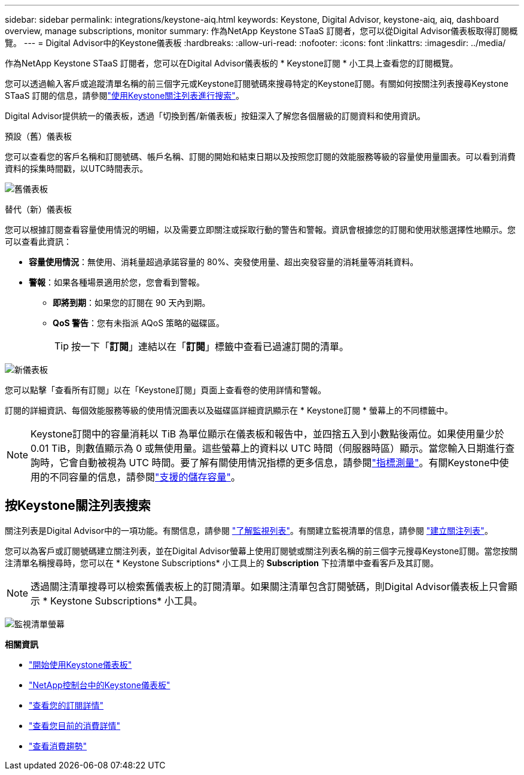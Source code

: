 ---
sidebar: sidebar 
permalink: integrations/keystone-aiq.html 
keywords: Keystone, Digital Advisor, keystone-aiq, aiq, dashboard overview, manage subscriptions, monitor 
summary: 作為NetApp Keystone STaaS 訂閱者，您可以從Digital Advisor儀表板取得訂閱概覽。 
---
= Digital Advisor中的Keystone儀表板
:hardbreaks:
:allow-uri-read: 
:nofooter: 
:icons: font
:linkattrs: 
:imagesdir: ../media/


[role="lead"]
作為NetApp Keystone STaaS 訂閱者，您可以在Digital Advisor儀表板的 * Keystone訂閱 * 小工具上查看您的訂閱概覽。

您可以透過輸入客戶或追蹤清單名稱的前三個字元或Keystone訂閱號碼來搜尋特定的Keystone訂閱。有關如何按關注列表搜尋Keystone STaaS 訂閱的信息，請參閱link:../integrations/keystone-aiq.html#search-by-keystone-watchlists["使用Keystone關注列表進行搜索"]。

Digital Advisor提供統一的儀表板，透過「切換到舊/新儀表板」按鈕深入了解您各個層級的訂閱資料和使用資訊。

.預設（舊）儀表板
您可以查看您的客戶名稱和訂閱號碼、帳戶名稱、訂閱的開始和結束日期以及按照您訂閱的效能服務等級的容量使用量圖表。可以看到消費資料的採集時間戳，以UTC時間表示。

image:old-db-3.png["舊儀表板"]

.替代（新）儀表板
您可以根據訂閱查看容量使用情況的明細，以及需要立即關注或採取行動的警告和警報。資訊會根據您的訂閱和使用狀態選擇性地顯示。您可以查看此資訊：

* *容量使用情況*：無使用、消耗量超過承諾容量的 80%、突發使用量、超出突發容量的消耗量等消耗資料。
* *警報*：如果各種場景適用於您，您會看到警報。
+
** *即將到期*：如果您的訂閱在 90 天內到期。
** *QoS 警告*：您有未指派 AQoS 策略的磁碟區。
+

TIP: 按一下「*訂閱*」連結以在「*訂閱*」標籤中查看已過濾訂閱的清單。





image:new-db-4.png["新儀表板"]

您可以點擊「查看所有訂閱」以在「Keystone訂閱」頁面上查看卷的使用詳情和警報。

訂閱的詳細資訊、每個效能服務等級的使用情況圖表以及磁碟區詳細資訊顯示在 * Keystone訂閱 * 螢幕上的不同標籤中。


NOTE: Keystone訂閱中的容量消耗以 TiB 為單位顯示在儀表板和報告中，並四捨五入到小數點後兩位。如果使用量少於 0.01 TiB，則數值顯示為 0 或無使用量。這些螢幕上的資料以 UTC 時間（伺服器時區）顯示。當您輸入日期進行查詢時，它會自動被視為 UTC 時間。要了解有關使用情況指標的更多信息，請參閱link:../concepts/metrics.html#metrics-measurement["指標測量"]。有關Keystone中使用的不同容量的信息，請參閱link:../concepts/supported-storage-capacity.html["支援的儲存容量"]。



== 按Keystone關注列表搜索

關注列表是Digital Advisor中的一項功能。有關信息，請參閱 https://docs.netapp.com/us-en/active-iq/concept_overview_dashboard.html["了解監視列表"^]。有關建立監視清單的信息，請參閱 https://docs.netapp.com/us-en/active-iq/task_add_watchlist.html["建立關注列表"^]。

您可以為客戶或訂閱號碼建立關注列表，並在Digital Advisor螢幕上使用訂閱號或關注列表名稱的前三個字元搜尋Keystone訂閱。當您按關注清單名稱搜尋時，您可以在 * Keystone Subscriptions* 小工具上的 *Subscription* 下拉清單中查看客戶及其訂閱。


NOTE: 透過關注清單搜尋可以檢索舊儀表板上的訂閱清單。如果關注清單包含訂閱號碼，則Digital Advisor儀表板上只會顯示 * Keystone Subscriptions* 小工具。

image:watchlist.png["監視清單螢幕"]

*相關資訊*

* link:../integrations/dashboard-access.html["開始使用Keystone儀表板"]
* link:../integrations/keystone-console.html["NetApp控制台中的Keystone儀表板"]
* link:../integrations/subscriptions-tab.html["查看您的訂閱詳情"]
* link:../integrations/current-usage-tab.html["查看您目前的消費詳情"]
* link:../integrations/consumption-tab.html["查看消費趨勢"]


